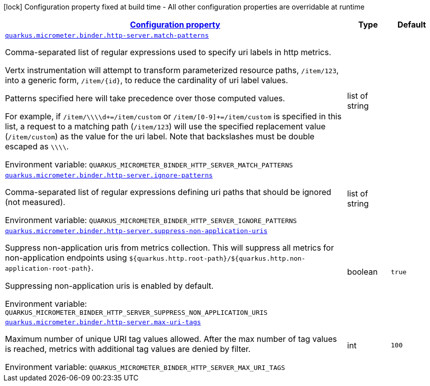 
:summaryTableId: quarkus-micrometer-binder-http-server-config-runtime-http-server-config
[.configuration-legend]
icon:lock[title=Fixed at build time] Configuration property fixed at build time - All other configuration properties are overridable at runtime
[.configuration-reference, cols="80,.^10,.^10"]
|===

h|[[quarkus-micrometer-binder-http-server-config-runtime-http-server-config_configuration]]link:#quarkus-micrometer-binder-http-server-config-runtime-http-server-config_configuration[Configuration property]

h|Type
h|Default

a| [[quarkus-micrometer-binder-http-server-config-runtime-http-server-config_quarkus.micrometer.binder.http-server.match-patterns]]`link:#quarkus-micrometer-binder-http-server-config-runtime-http-server-config_quarkus.micrometer.binder.http-server.match-patterns[quarkus.micrometer.binder.http-server.match-patterns]`

[.description]
--
Comma-separated list of regular expressions used to specify uri
labels in http metrics.

Vertx instrumentation will attempt to transform parameterized
resource paths, `/item/123`, into a generic form, `/item/{id}`,
to reduce the cardinality of uri label values.

Patterns specified here will take precedence over those computed
values.

For example, if `/item/\\\\d+=/item/custom` or
`/item/[0-9]+=/item/custom` is specified in this list,
a request to a matching path (`/item/123`) will use the specified
replacement value (`/item/custom`) as the value for the uri label.
Note that backslashes must be double escaped as `\\\\`.

Environment variable: `+++QUARKUS_MICROMETER_BINDER_HTTP_SERVER_MATCH_PATTERNS+++`
--|list of string 
|


a| [[quarkus-micrometer-binder-http-server-config-runtime-http-server-config_quarkus.micrometer.binder.http-server.ignore-patterns]]`link:#quarkus-micrometer-binder-http-server-config-runtime-http-server-config_quarkus.micrometer.binder.http-server.ignore-patterns[quarkus.micrometer.binder.http-server.ignore-patterns]`

[.description]
--
Comma-separated list of regular expressions defining uri paths that should be ignored (not measured).

Environment variable: `+++QUARKUS_MICROMETER_BINDER_HTTP_SERVER_IGNORE_PATTERNS+++`
--|list of string 
|


a| [[quarkus-micrometer-binder-http-server-config-runtime-http-server-config_quarkus.micrometer.binder.http-server.suppress-non-application-uris]]`link:#quarkus-micrometer-binder-http-server-config-runtime-http-server-config_quarkus.micrometer.binder.http-server.suppress-non-application-uris[quarkus.micrometer.binder.http-server.suppress-non-application-uris]`

[.description]
--
Suppress non-application uris from metrics collection.
This will suppress all metrics for non-application endpoints using
`${quarkus.http.root-path}/${quarkus.http.non-application-root-path}`.

Suppressing non-application uris is enabled by default.

Environment variable: `+++QUARKUS_MICROMETER_BINDER_HTTP_SERVER_SUPPRESS_NON_APPLICATION_URIS+++`
--|boolean 
|`true`


a| [[quarkus-micrometer-binder-http-server-config-runtime-http-server-config_quarkus.micrometer.binder.http-server.max-uri-tags]]`link:#quarkus-micrometer-binder-http-server-config-runtime-http-server-config_quarkus.micrometer.binder.http-server.max-uri-tags[quarkus.micrometer.binder.http-server.max-uri-tags]`

[.description]
--
Maximum number of unique URI tag values allowed. After the max number of tag values is reached, metrics with additional tag values are denied by filter.

Environment variable: `+++QUARKUS_MICROMETER_BINDER_HTTP_SERVER_MAX_URI_TAGS+++`
--|int 
|`100`

|===